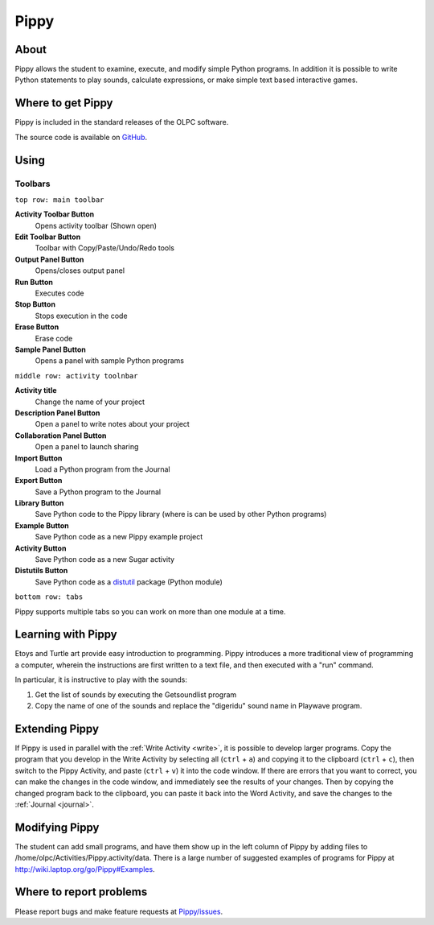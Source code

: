 .. _pippy:

=====
Pippy
=====

About
-----

Pippy allows the student to examine, execute, and modify simple Python programs. In addition it is possible to write Python statements to play sounds, calculate expressions, or make simple text based interactive games.

.. image :: ../images/640px-Pippy-screenshot.png

Where to get Pippy
------------------

Pippy is included in the standard releases of the OLPC software.

The source code is available on `GitHub <https://github.com/sugarlabs/Pippy>`__.

Using
-----

Toolbars
========

.. image :: ../images/640px-Pippy-toolbars.png


``top row: main toolbar``

**Activity Toolbar Button**
  Opens activity toolbar (Shown open)

**Edit Toolbar Button**
  Toolbar with Copy/Paste/Undo/Redo tools

**Output Panel Button**
  Opens/closes output panel

**Run Button**
  Executes code

**Stop Button**
  Stops execution in the code

**Erase Button**
  Erase code

**Sample Panel Button**
  Opens a panel with sample Python programs

``middle row: activity toolnbar``

**Activity title**
  Change the name of your project

**Description Panel Button**
  Open a panel to write notes about your project

**Collaboration Panel Button**
  Open a panel to launch sharing

**Import Button**
  Load a Python program from the Journal

**Export Button**
  Save a Python program to the Journal

**Library Button**
  Save Python code to the Pippy library (where is can be used by other Python programs)

**Example Button**
  Save Python code as a new Pippy example project

**Activity Button**
  Save Python code as a new Sugar activity

**Distutils Button**
  Save Python code as a `distutil <http://docs.python.org/2/library/distutils.html>`__ package (Python module)

``bottom row: tabs``

Pippy supports multiple tabs so you can work on more than one module at a time.


Learning with Pippy
-------------------

Etoys and Turtle art provide easy introduction to programming. Pippy introduces a more traditional view of programming a computer, wherein the instructions are first written to a text file, and then executed with a "run" command.

In particular, it is instructive to play with the sounds:

1. Get the list of sounds by executing the Getsoundlist program
2. Copy the name of one of the sounds and replace the "digeridu" sound name in Playwave program. 

Extending Pippy
---------------

If Pippy is used in parallel with the :ref:`Write Activity <write>`, it is possible to develop  larger programs. Copy the program that you develop in the Write Activity by selecting all (``ctrl`` + ``a``) and copying it to the clipboard (``ctrl`` + ``c``), then switch to the Pippy Activity, and paste (``ctrl`` + ``v``) it into the code window. If there are errors that you want to correct, you can make the changes in the code window, and immediately see the results of your changes. Then by copying the changed program back to the clipboard, you can paste it back into the Word Activity, and save the changes to the :ref:`Journal <journal>`.

Modifying Pippy
---------------

The student can add small programs, and have them show up in the left column of Pippy by adding files to /home/olpc/Activities/Pippy.activity/data. There is a large number of suggested examples of programs for Pippy at http://wiki.laptop.org/go/Pippy#Examples.

Where to report problems
------------------------

Please report bugs and make feature requests at `Pippy/issues <https://github.com/sugarlabs/Pippy/issues>`__.

